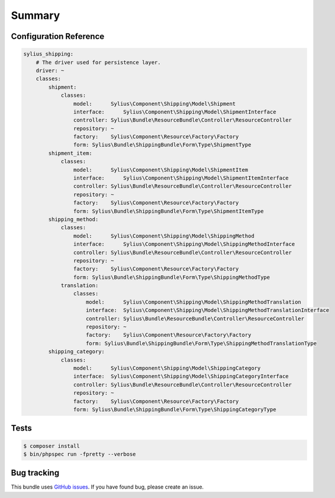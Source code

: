 Summary
=======

Configuration Reference
-----------------------

.. code-block:: yaml

    sylius_shipping:
        # The driver used for persistence layer.
        driver: ~
        classes:
            shipment:
                classes:
                    model:      Sylius\Component\Shipping\Model\Shipment
                    interface:      Sylius\Component\Shipping\Model\ShipmentInterface
                    controller: Sylius\Bundle\ResourceBundle\Controller\ResourceController
                    repository: ~
                    factory:    Sylius\Component\Resource\Factory\Factory
                    form: Sylius\Bundle\ShippingBundle\Form\Type\ShipmentType
            shipment_item:
                classes:
                    model:      Sylius\Component\Shipping\Model\ShipmentItem
                    interface:      Sylius\Component\Shipping\Model\ShipmentItemInterface
                    controller: Sylius\Bundle\ResourceBundle\Controller\ResourceController
                    repository: ~
                    factory:    Sylius\Component\Resource\Factory\Factory
                    form: Sylius\Bundle\ShippingBundle\Form\Type\ShipmentItemType
            shipping_method:
                classes:
                    model:      Sylius\Component\Shipping\Model\ShippingMethod
                    interface:      Sylius\Component\Shipping\Model\ShippingMethodInterface
                    controller: Sylius\Bundle\ResourceBundle\Controller\ResourceController
                    repository: ~
                    factory:    Sylius\Component\Resource\Factory\Factory
                    form: Sylius\Bundle\ShippingBundle\Form\Type\ShippingMethodType
                translation:
                    classes:
                        model:      Sylius\Component\Shipping\Model\ShippingMethodTranslation
                        interface:  Sylius\Component\Shipping\Model\ShippingMethodTranslationInterface
                        controller: Sylius\Bundle\ResourceBundle\Controller\ResourceController
                        repository: ~
                        factory:    Sylius\Component\Resource\Factory\Factory
                        form: Sylius\Bundle\ShippingBundle\Form\Type\ShippingMethodTranslationType
            shipping_category:
                classes:
                    model:      Sylius\Component\Shipping\Model\ShippingCategory
                    interface:  Sylius\Component\Shipping\Model\ShippingCategoryInterface
                    controller: Sylius\Bundle\ResourceBundle\Controller\ResourceController
                    repository: ~
                    factory:    Sylius\Component\Resource\Factory\Factory
                    form: Sylius\Bundle\ShippingBundle\Form\Type\ShippingCategoryType

Tests
-----

.. code-block:: bash

    $ composer install
    $ bin/phpspec run -fpretty --verbose

Bug tracking
------------

This bundle uses `GitHub issues <https://github.com/Sylius/Sylius/issues>`_.
If you have found bug, please create an issue.
